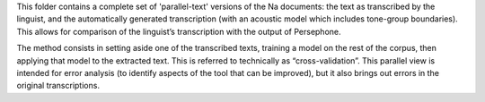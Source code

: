 This folder contains a complete set of 'parallel-text' versions of the Na documents: 
the text as transcribed by the linguist, and the automatically generated transcription
(with an acoustic model which includes tone-group boundaries). 
This allows for comparison of the linguist’s transcription with the output of Persephone.

The method consists in setting aside one of the transcribed texts, training a model on the rest of the corpus, then applying that model to the extracted text. This is referred to technically as “cross-validation”.
This parallel view is intended for error analysis (to identify aspects of the tool that can be improved), but it also brings out errors in the original transcriptions.
